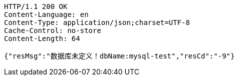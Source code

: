 [source,http,options="nowrap"]
----
HTTP/1.1 200 OK
Content-Language: en
Content-Type: application/json;charset=UTF-8
Cache-Control: no-store
Content-Length: 64

{"resMsg":"数据库未定义！dbName:mysql-test","resCd":"-9"}
----